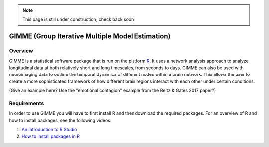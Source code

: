 .. _GIMME.rst

.. note::

  This page is still under construction; check back soon!


GIMME (Group Iterative Multiple Model Estimation)
==============


Overview
*********

GIMME is a statistical software package that is run on the platform `R <https://www.r-project.org/>`__. It uses a network analysis approach to analyze longitudinal data at both relatively short and long timescales, from seconds to days. GIMME can also be used with neuroimaging data to outline the temporal dynamics of different nodes within a brain network. This allows the user to create a more sophisticated framework of how different brain regions interact with each other under certain conditions.


(Give an example here? Use the "emotional contagion" example from the Beltz & Gates 2017 paper?)


Requirements
*********

In order to use GIMME you will have to first install R and then download the required packages. For an overview of R and how to install packages, see the following videos:

1. `An introduction to R Studio <https://www.youtube.com/watch?v=yKPvbKhlWas>`__

2. `How to install packages in R <https://www.youtube.com/watch?v=u1r5XTqrCTQ>`__

